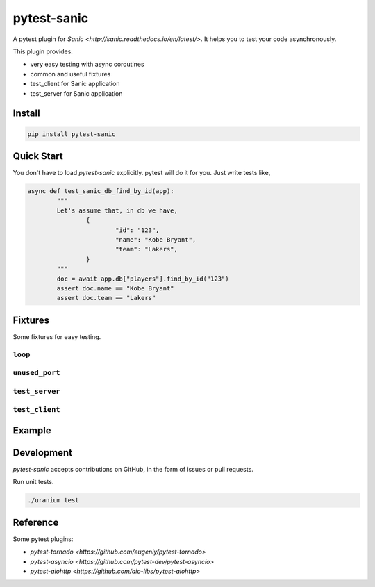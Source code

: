 pytest-sanic
============

.. image:: https://travis-ci.org/yunstanford/pytest-sanic.svg?branch=master
    :alt: build status
    :target: https://travis-ci.org/yunstanford/pytest-sanic

.. image:: https://coveralls.io/repos/github/yunstanford/pytest-sanic/badge.svg?branch=master
    :alt: coverage status
    :target: https://coveralls.io/github/yunstanford/pytest-sanic?branch=master


A pytest plugin for `Sanic <http://sanic.readthedocs.io/en/latest/>`. It helps you to test your code asynchronously.

This plugin provides:

* very easy testing with async coroutines
* common and useful fixtures
* test_client for Sanic application
* test_server for Sanic application


-------
Install
-------

.. code::

    pip install pytest-sanic


-----------
Quick Start
-----------

You don't have to load `pytest-sanic` explicitly. pytest will do it for you. Just write tests like,

.. code::
	
	async def test_sanic_db_find_by_id(app):
		"""
		Let's assume that, in db we have,
			{
				"id": "123",
				"name": "Kobe Bryant",
				"team": "Lakers",
			}
		"""
		doc = await app.db["players"].find_by_id("123")
		assert doc.name == "Kobe Bryant"
		assert doc.team == "Lakers"


--------
Fixtures
--------

Some fixtures for easy testing.

``loop``
~~~~~~~~




``unused_port``
~~~~~~~~~~~~~~




``test_server``
~~~~~~~~~~~~~~




``test_client``
~~~~~~~~~~~~~~



-------
Example
-------



-----------
Development
-----------

`pytest-sanic` accepts contributions on GitHub, in the form of issues or pull requests.


Run unit tests.

.. code::

    ./uranium test


---------
Reference
---------

Some pytest plugins:

* `pytest-tornado <https://github.com/eugeniy/pytest-tornado>`
* `pytest-asyncio <https://github.com/pytest-dev/pytest-asyncio>`
* `pytest-aiohttp <https://github.com/aio-libs/pytest-aiohttp>`
